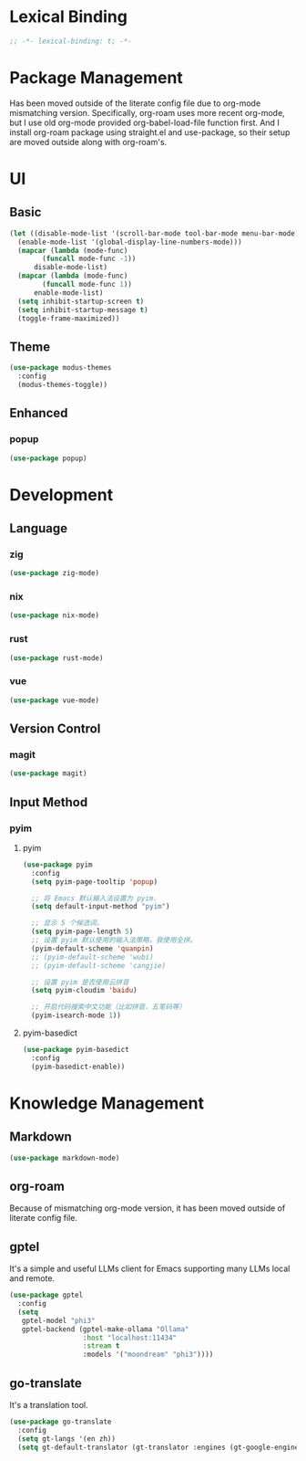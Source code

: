 * Lexical Binding
#+begin_src emacs-lisp
  ;; -*- lexical-binding: t; -*-
#+end_src

* Package Management
Has been moved outside of the literate config file due to org-mode mismatching version.
Specifically, org-roam uses more recent org-mode, but I use old org-mode provided org-babel-load-file function first.
And I install org-roam package using straight.el and use-package, so their setup are moved outside along with org-roam's.

* UI
** Basic
#+begin_src emacs-lisp
  (let ((disable-mode-list '(scroll-bar-mode tool-bar-mode menu-bar-mode))
	(enable-mode-list '(global-display-line-numbers-mode)))
    (mapcar (lambda (mode-func)
	      (funcall mode-func -1))
	    disable-mode-list)
    (mapcar (lambda (mode-func)
	      (funcall mode-func 1))
	    enable-mode-list)
    (setq inhibit-startup-screen t)
    (setq inhibit-startup-message t)
    (toggle-frame-maximized))
#+end_src
** Theme
#+begin_src emacs-lisp
  (use-package modus-themes
    :config
    (modus-themes-toggle))
#+end_src
** Enhanced
*** popup
#+begin_src emacs-lisp
  (use-package popup)
#+end_src
* Development
** Language
*** zig
#+begin_src emacs-lisp
  (use-package zig-mode)
#+end_src
*** nix
#+begin_src emacs-lisp
  (use-package nix-mode)
#+end_src
*** rust
#+begin_src emacs-lisp
  (use-package rust-mode)
#+end_src

*** vue
#+begin_src emacs-lisp
  (use-package vue-mode)
#+end_src
#+begin
** Version Control
*** magit
#+begin_src emacs-lisp
  (use-package magit)
#+end_src
** Input Method
*** pyim
**** pyim
#+begin_src emacs-lisp
  (use-package pyim
    :config
    (setq pyim-page-tooltip 'popup)

    ;; 将 Emacs 默认输入法设置为 pyim.
    (setq default-input-method "pyim")

    ;; 显示 5 个候选词。
    (setq pyim-page-length 5)
    ;; 设置 pyim 默认使用的输入法策略，我使用全拼。
    (pyim-default-scheme 'quanpin)
    ;; (pyim-default-scheme 'wubi)
    ;; (pyim-default-scheme 'cangjie)

    ;; 设置 pyim 是否使用云拼音
    (setq pyim-cloudim 'baidu)

    ;; 开启代码搜索中文功能（比如拼音，五笔码等）
    (pyim-isearch-mode 1))
#+end_src

**** pyim-basedict
#+begin_src emacs-lisp
  (use-package pyim-basedict
    :config
    (pyim-basedict-enable))
#+end_src

* Knowledge Management
** Markdown
#+begin_src emacs-lisp
  (use-package markdown-mode)
#+end_src
** org-roam
Because of mismatching org-mode version, it has been moved outside of literate config file.

** gptel
It's a simple and useful LLMs client for Emacs supporting many LLMs local and remote.
#+begin_src emacs-lisp
  (use-package gptel
    :config
    (setq
     gptel-model "phi3"
     gptel-backend (gptel-make-ollama "Ollama"
  				    :host "localhost:11434"
  				    :stream t
  				    :models '("moondream" "phi3"))))
#+end_src

** go-translate
It's a translation tool.
#+begin_src emacs-lisp
  (use-package go-translate
    :config
    (setq gt-langs '(en zh))
    (setq gt-default-translator (gt-translator :engines (gt-google-engine))))
#+end_src
